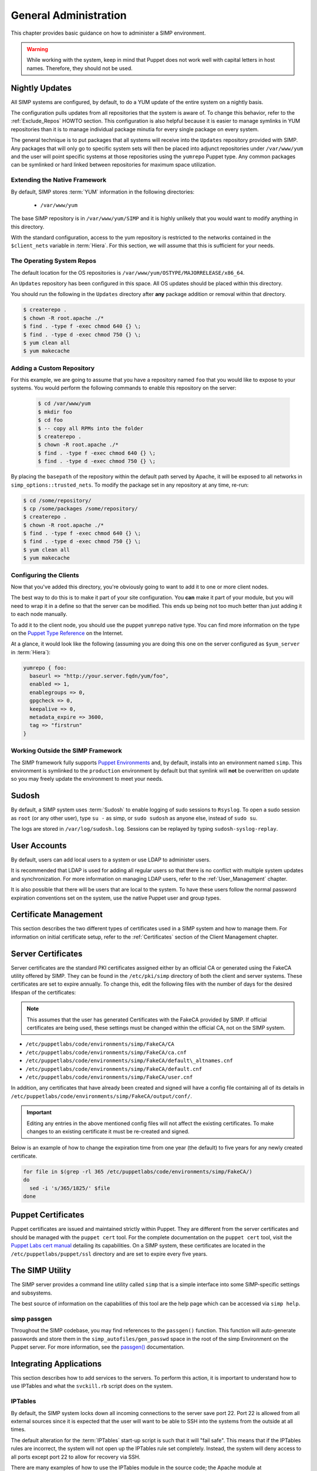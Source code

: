 General Administration
======================

This chapter provides basic guidance on how to administer a SIMP environment.

.. WARNING::
    While working with the system, keep in mind that Puppet does not work well
    with capital letters in host names. Therefore, they should not be used.

Nightly Updates
---------------

All SIMP systems are configured, by default, to do a YUM update of the entire
system on a nightly basis.

The configuration pulls updates from all repositories that the system is aware
of. To change this behavior, refer to the :ref:`Exclude_Repos` HOWTO section.
This configuration is also helpful because it is easier to manage symlinks in
YUM repositories than it is to manage individual package minutia for every
single package on every system.

The general technique is to put packages that all systems will receive into
the ``Updates`` repository provided with SIMP. Any packages that will only go
to specific system sets will then be placed into adjunct repositories under
``/var/www/yum`` and the user will point specific systems at those
repositories using the ``yumrepo`` Puppet type. Any common packages can be
symlinked or hard linked between repositories for maximum space utilization.

Extending the Native Framework
^^^^^^^^^^^^^^^^^^^^^^^^^^^^^^

By default, SIMP stores :term:`YUM` information in the following directories:

 - ``/var/www/yum``

The base SIMP repository is in ``/var/www/yum/SIMP`` and it is highly
unlikely that you would want to modify anything in this directory.

With the standard configuration, access to the yum repository is restricted to
the networks contained in the ``$client_nets`` variable in :term:`Hiera`.  For
this section, we will assume that this is sufficient for your needs.

The Operating System Repos
^^^^^^^^^^^^^^^^^^^^^^^^^^

The default location for the OS repositories is ``/var/www/yum/OSTYPE/MAJORRELEASE/x86_64``.

An ``Updates`` repository has been configured in this space. All OS updates
should be placed within this directory.

You should run the following in the ``Updates`` directory after **any** package
addition or removal within that directory.

.. code-block:: bash

  $ createrepo .
  $ chown -R root.apache ./*
  $ find . -type f -exec chmod 640 {} \;
  $ find . -type d -exec chmod 750 {} \;
  $ yum clean all
  $ yum makecache

Adding a Custom Repository
^^^^^^^^^^^^^^^^^^^^^^^^^^

For this example, we are going to assume that you have a repository named
``foo`` that you would like to expose to your systems. You would perform the
following commands to enable this repository on the server:

  .. code-block:: bash

     $ cd /var/www/yum
     $ mkdir foo
     $ cd foo
     $ -- copy all RPMs into the folder
     $ createrepo .
     $ chown -R root.apache ./*
     $ find . -type f -exec chmod 640 {} \;
     $ find . -type d -exec chmod 750 {} \;


By placing the ``basepath`` of the repository within the default path served by
Apache, it will be exposed to all networks in ``simp_options::trusted_nets``.  To modify the
package set in any repository at any time, re-run:

.. code-block:: bash

  $ cd /some/repository/
  $ cp /some/packages /some/repository/
  $ createrepo .
  $ chown -R root.apache ./*
  $ find . -type f -exec chmod 640 {} \;
  $ find . -type d -exec chmod 750 {} \;
  $ yum clean all
  $ yum makecache

.. _ug-configuring-the-clients:

Configuring the Clients
^^^^^^^^^^^^^^^^^^^^^^^

Now that you've added this directory, you're obviously going to want to add it
to one or more client nodes.

The best way to do this is to make it part of your site configuration.  You
**can** make it part of your module, but you will need to wrap it in a define so
that the server can be modified. This ends up being not too much better than
just adding it to each node manually.

To add it to the client node, you should use the puppet ``yumrepo`` native type.
You can find more information on the type on the `Puppet Type Reference`_ on the
Internet.

At a glance, it would look like the following (assuming you are doing this one
on the server configured as ``$yum_server`` in :term:`Hiera`):

.. code-block:: ruby

  yumrepo { foo:
    baseurl => "http://your.server.fqdn/yum/foo",
    enabled => 1,
    enablegroups => 0,
    gpgcheck => 0,
    keepalive => 0,
    metadata_expire => 3600,
    tag => "firstrun"
  }


Working Outside the SIMP Framework
^^^^^^^^^^^^^^^^^^^^^^^^^^^^^^^^^^

The SIMP framework fully supports `Puppet Environments`_ and, by default,
installs into an environment named ``simp``. This environment is symlinked to
the ``production`` environment by default but that symlink will **not** be
overwritten on update so you may freely update the environment to meet your
needs.

Sudosh
------

By default, a SIMP system uses :term:`Sudosh` to enable logging of sudo
sessions to ``Rsyslog``. To open a sudo session as ``root`` (or any other
user), type ``su -`` as simp, or ``sudo sudosh`` as anyone else, instead of
``sudo su``.

The logs are stored in ``/var/log/sudosh.log``. Sessions can be replayed by
typing ``sudosh-syslog-replay``.

User Accounts
-------------

By default, users can add local users to a system or use LDAP to administer
users.

It is recommended that LDAP is used for adding all regular users so that there
is no conflict with multiple system updates and synchronization.  For more
information on managing LDAP users, refer to the :ref:`User_Management`
chapter.

It is also possible that there will be users that are local to the system. To
have these users follow the normal password expiration conventions set on the
system, use the native Puppet user and group types.

Certificate Management
----------------------

This section describes the two different types of certificates used in a SIMP
system and how to manage them. For information on initial certificate setup,
refer to the :ref:`Certificates` section of the Client Management chapter.

Server Certificates
-------------------

Server certificates are the standard PKI certificates assigned either by an
official CA or generated using the FakeCA utility offered by SIMP.  They can be
found in the ``/etc/pki/simp`` directory of both the client and server systems.
These certificates are set to expire annually. To change this, edit the
following files with the number of days for the desired lifespan of the
certificates:

.. NOTE::
    This assumes that the user has generated Certificates with the
    FakeCA provided by SIMP. If official certificates are being used,
    these settings must be changed within the official CA, not on the
    SIMP system.

-  ``/etc/puppetlabs/code/environments/simp/FakeCA/CA``

-  ``/etc/puppetlabs/code/environments/simp/FakeCA/ca.cnf``

-  ``/etc/puppetlabs/code/environments/simp/FakeCA/default\_altnames.cnf``

-  ``/etc/puppetlabs/code/environments/simp/FakeCA/default.cnf``

-  ``/etc/puppetlabs/code/environments/simp/FakeCA/user.cnf``

In addition, any certificates that have already been created and signed will
have a config file containing all of its details in
``/etc/puppetlabs/code/environments/simp/FakeCA/output/conf/``.

.. IMPORTANT::
    Editing any entries in the above mentioned config files will not
    affect the existing certificates. To make changes to an existing
    certificate it must be re-created and signed.

Below is an example of how to change the expiration time from one year (the
default) to five years for any newly created certificate.

.. code-block:: bash

  for file in $(grep -rl 365 /etc/puppetlabs/code/environments/simp/FakeCA/)
  do
    sed -i 's/365/1825/' $file
  done

Puppet Certificates
-------------------

Puppet certificates are issued and maintained strictly within Puppet.  They are
different from the server certificates and should be managed with the
``puppet cert`` tool. For the complete documentation on the ``puppet cert``
tool, visit the `Puppet Labs cert manual <https://docs.puppet.com/puppet/latest/man/cert.html>`__
detailing its capabilities. On a SIMP system, these certificates are located in
the ``/etc/puppetlabs/puppet/ssl`` directory and are set to expire every five years.

The SIMP Utility
----------------

The SIMP server provides a command line utility called ``simp`` that is a
simple interface into some SIMP-specific settings and subsystems.

The best source of information on the capabilities of this tool are the help
page which can be accessed via ``simp help``.

.. _simp passgen:

simp passgen
^^^^^^^^^^^^

Throughout the SIMP codebase, you may find references to the ``passgen()``
function. This function will auto-generate passwords and store them in the
``simp_autofiles/gen_passwd`` space in the root of the simp Environment on the
Puppet server. For more information, see the `passgen()`_ documentation.

Integrating Applications
------------------------

This section describes how to add services to the servers. To perform this
action, it is important to understand how to use IPTables and what the
``svckill.rb`` script does on the system.

IPTables
^^^^^^^^

By default, the SIMP system locks down all incoming connections to the server
save port 22. Port 22 is allowed from all external sources since it is expected
that the user will want to be able to SSH into the systems from the outside at
all times.

The default alteration for the :term:`IPTables` start-up script is such that it will
"fail safe". This means that if the IPTables rules are incorrect, the system
will not open up the IPTables rule set completely. Instead, the system will
deny access to all ports except port 22 to allow for recovery via SSH.

There are many examples of how to use the IPTables module in the source code;
the Apache module at ``/etc/puppetlabs/code/environments/simp/modules/apache`` is a
particularly good example. In addition, look at the definitions in the IPTables
module to understand their purpose and choose the best option.  Refer to the
`IPTables page of the Developers Guide <../../developers_guide/rdoc/classes/iptables.html>`__
for a good summary and example code (HTML version only).

svckill.rb
^^^^^^^^^^

To ensure that the system does not run more services than are required, the
``svckill.rb`` script has been implemented to stop any service that is not
properly defined in the Puppet catalogue.

To prevent services from stopping, refer to the instructions in the
:ref:`Services_Dying` Troubleshooting section.

GUI
^^^

SIMP was designed as a minimized system, but it is likely that the user will
want to have a GUI on some of the systems. Refer to the
:ref:`Infrastructure-Setup` section for information on setting up GUIs for the
systems.

.. _Puppet Type Reference: https://docs.puppet.com/puppet/latest/type.html
.. _Puppet Environments: https://docs.puppet.com/puppet/latest/environments.html
.. _passgen(): https://github.com/simp/pupmod-simp-simplib/blob/master/lib/puppet/parser/functions/passgen.rb
